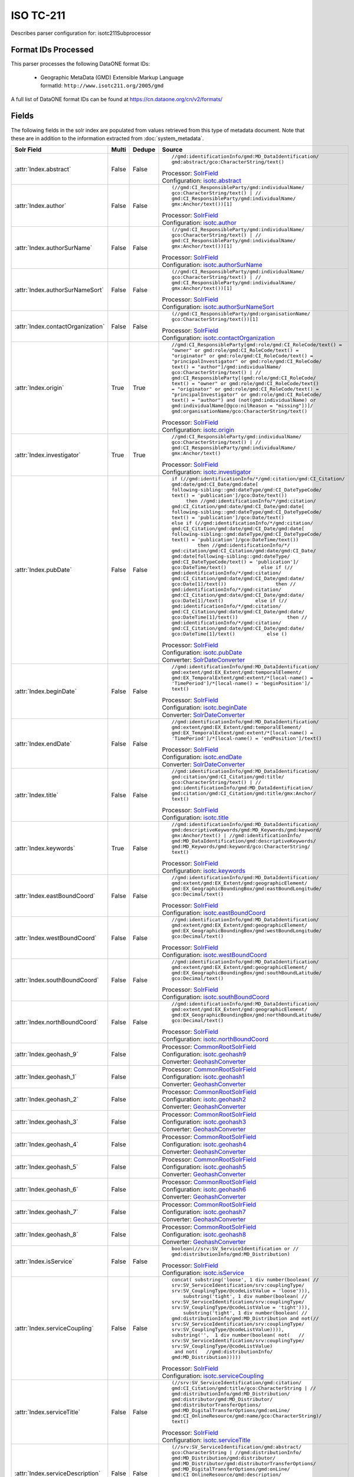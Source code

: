 ISO TC-211
==========

Describes parser configuration for: isotc211Subprocessor

Format IDs Processed
--------------------

This parser processes the following DataONE format IDs:


  * | Geographic MetaData (GMD) Extensible Markup Language
    | formatId: ``http://www.isotc211.org/2005/gmd``


A full list of DataONE format IDs can be found at https://cn.dataone.org/cn/v2/formats/

Fields
------

The following fields in the solr index are populated from values retrieved from this type of metadata document.
Note that these are in addition to the information extracted from :doc:`system_metadata`.

.. list-table::
  :header-rows: 1
  :widths: 5, 1, 1, 10

  * - Solr Field
    - Multi
    - Dedupe
    - Source

  * - :attr:`Index.abstract`
    - False
    - False
    - ::

        //gmd:identificationInfo/gmd:MD_DataIdentification/
        gmd:abstract/gco:CharacterString/text()

      | Processor: `SolrField <https://repository.dataone.org/software/cicore/trunk/cn/d1_cn_index_processor/src/main/java/org/dataone/cn/indexer/parser/SolrField.java>`_
      | Configuration: `isotc.abstract`_


  * - :attr:`Index.author`
    - False
    - False
    - ::

        (//gmd:CI_ResponsibleParty/gmd:individualName/
        gco:CharacterString/text() | //
        gmd:CI_ResponsibleParty/gmd:individualName/
        gmx:Anchor/text())[1]

      | Processor: `SolrField <https://repository.dataone.org/software/cicore/trunk/cn/d1_cn_index_processor/src/main/java/org/dataone/cn/indexer/parser/SolrField.java>`_
      | Configuration: `isotc.author`_


  * - :attr:`Index.authorSurName`
    - False
    - False
    - ::

        (//gmd:CI_ResponsibleParty/gmd:individualName/
        gco:CharacterString/text() | //
        gmd:CI_ResponsibleParty/gmd:individualName/
        gmx:Anchor/text())[1]

      | Processor: `SolrField <https://repository.dataone.org/software/cicore/trunk/cn/d1_cn_index_processor/src/main/java/org/dataone/cn/indexer/parser/SolrField.java>`_
      | Configuration: `isotc.authorSurName`_


  * - :attr:`Index.authorSurNameSort`
    - False
    - False
    - ::

        (//gmd:CI_ResponsibleParty/gmd:individualName/
        gco:CharacterString/text() | //
        gmd:CI_ResponsibleParty/gmd:individualName/
        gmx:Anchor/text())[1]

      | Processor: `SolrField <https://repository.dataone.org/software/cicore/trunk/cn/d1_cn_index_processor/src/main/java/org/dataone/cn/indexer/parser/SolrField.java>`_
      | Configuration: `isotc.authorSurNameSort`_


  * - :attr:`Index.contactOrganization`
    - False
    - False
    - ::

        (//gmd:CI_ResponsibleParty/gmd:organisationName/
        gco:CharacterString/text())[1]

      | Processor: `SolrField <https://repository.dataone.org/software/cicore/trunk/cn/d1_cn_index_processor/src/main/java/org/dataone/cn/indexer/parser/SolrField.java>`_
      | Configuration: `isotc.contactOrganization`_


  * - :attr:`Index.origin`
    - True
    - True
    - ::

        //gmd:CI_ResponsibleParty[gmd:role/gmd:CI_RoleCode/text() = 
        "owner" or gmd:role/gmd:CI_RoleCode/text() = 
        "originator" or gmd:role/gmd:CI_RoleCode/text() = 
        "principalInvestigator" or gmd:role/gmd:CI_RoleCode/
        text() = "author"]/gmd:individualName/
        gco:CharacterString/text() | //
        gmd:CI_ResponsibleParty[(gmd:role/gmd:CI_RoleCode/
        text() = "owner" or gmd:role/gmd:CI_RoleCode/text() 
        = "originator" or gmd:role/gmd:CI_RoleCode/text() = 
        "principalInvestigator" or gmd:role/gmd:CI_RoleCode/
        text() = "author") and (not(gmd:individualName) or 
        gmd:individualName[@gco:nilReason = "missing"])]/
        gmd:organisationName/gco:CharacterString/text()

      | Processor: `SolrField <https://repository.dataone.org/software/cicore/trunk/cn/d1_cn_index_processor/src/main/java/org/dataone/cn/indexer/parser/SolrField.java>`_
      | Configuration: `isotc.origin`_


  * - :attr:`Index.investigator`
    - True
    - True
    - ::

        //gmd:CI_ResponsibleParty/gmd:individualName/
        gco:CharacterString/text() | //
        gmd:CI_ResponsibleParty/gmd:individualName/
        gmx:Anchor/text()

      | Processor: `SolrField <https://repository.dataone.org/software/cicore/trunk/cn/d1_cn_index_processor/src/main/java/org/dataone/cn/indexer/parser/SolrField.java>`_
      | Configuration: `isotc.investigator`_


  * - :attr:`Index.pubDate`
    - False
    - False
    - ::

        if (//gmd:identificationInfo/*/gmd:citation/gmd:CI_Citation/
        gmd:date/gmd:CI_Date/gmd:date[
        following-sibling::gmd:dateType/gmd:CI_DateTypeCode/
        text() = 'publication']/gco:Date/text())            
             then //gmd:identificationInfo/*/gmd:citation/
        gmd:CI_Citation/gmd:date/gmd:CI_Date/gmd:date[
        following-sibling::gmd:dateType/gmd:CI_DateTypeCode/
        text() = 'publication']/gco:Date/text()           
        else if (//gmd:identificationInfo/*/gmd:citation/
        gmd:CI_Citation/gmd:date/gmd:CI_Date/gmd:date[
        following-sibling::gmd:dateType/gmd:CI_DateTypeCode/
        text() = 'publication']/gco:DateTime/text())        
                 then //gmd:identificationInfo/*/
        gmd:citation/gmd:CI_Citation/gmd:date/gmd:CI_Date/
        gmd:date[following-sibling::gmd:dateType/
        gmd:CI_DateTypeCode/text() = 'publication']/
        gco:DateTime/text()            else if (//
        gmd:identificationInfo/*/gmd:citation/
        gmd:CI_Citation/gmd:date/gmd:CI_Date/gmd:date/
        gco:Date[1]/text())                 then //
        gmd:identificationInfo/*/gmd:citation/
        gmd:CI_Citation/gmd:date/gmd:CI_Date/gmd:date/
        gco:Date[1]/text()           else if (//
        gmd:identificationInfo/*/gmd:citation/
        gmd:CI_Citation/gmd:date/gmd:CI_Date/gmd:date/
        gco:DateTime[1]/text())                 then //
        gmd:identificationInfo/*/gmd:citation/
        gmd:CI_Citation/gmd:date/gmd:CI_Date/gmd:date/
        gco:DateTime[1]/text()           else ()

      | Processor: `SolrField <https://repository.dataone.org/software/cicore/trunk/cn/d1_cn_index_processor/src/main/java/org/dataone/cn/indexer/parser/SolrField.java>`_
      | Configuration: `isotc.pubDate`_
      | Converter: `SolrDateConverter <https://repository.dataone.org/software/cicore/trunk/cn/d1_cn_index_processor/src/main/java/org/dataone/cn/indexer/convert/SolrDateConverter.java>`_


  * - :attr:`Index.beginDate`
    - False
    - False
    - ::

        //gmd:identificationInfo/gmd:MD_DataIdentification/
        gmd:extent/gmd:EX_Extent/gmd:temporalElement/
        gmd:EX_TemporalExtent/gmd:extent/*[local-name() = 
        'TimePeriod']/*[local-name() = 'beginPosition']/
        text()

      | Processor: `SolrField <https://repository.dataone.org/software/cicore/trunk/cn/d1_cn_index_processor/src/main/java/org/dataone/cn/indexer/parser/SolrField.java>`_
      | Configuration: `isotc.beginDate`_
      | Converter: `SolrDateConverter <https://repository.dataone.org/software/cicore/trunk/cn/d1_cn_index_processor/src/main/java/org/dataone/cn/indexer/convert/SolrDateConverter.java>`_


  * - :attr:`Index.endDate`
    - False
    - False
    - ::

        //gmd:identificationInfo/gmd:MD_DataIdentification/
        gmd:extent/gmd:EX_Extent/gmd:temporalElement/
        gmd:EX_TemporalExtent/gmd:extent/*[local-name() = 
        'TimePeriod']/*[local-name() = 'endPosition']/text()

      | Processor: `SolrField <https://repository.dataone.org/software/cicore/trunk/cn/d1_cn_index_processor/src/main/java/org/dataone/cn/indexer/parser/SolrField.java>`_
      | Configuration: `isotc.endDate`_
      | Converter: `SolrDateConverter <https://repository.dataone.org/software/cicore/trunk/cn/d1_cn_index_processor/src/main/java/org/dataone/cn/indexer/convert/SolrDateConverter.java>`_


  * - :attr:`Index.title`
    - False
    - False
    - ::

        //gmd:identificationInfo/gmd:MD_DataIdentification/
        gmd:citation/gmd:CI_Citation/gmd:title/
        gco:CharacterString/text() | //
        gmd:identificationInfo/gmd:MD_DataIdentification/
        gmd:citation/gmd:CI_Citation/gmd:title/gmx:Anchor/
        text()

      | Processor: `SolrField <https://repository.dataone.org/software/cicore/trunk/cn/d1_cn_index_processor/src/main/java/org/dataone/cn/indexer/parser/SolrField.java>`_
      | Configuration: `isotc.title`_


  * - :attr:`Index.keywords`
    - True
    - False
    - ::

        //gmd:identificationInfo/gmd:MD_DataIdentification/
        gmd:descriptiveKeywords/gmd:MD_Keywords/gmd:keyword/
        gmx:Anchor/text() | //gmd:identificationInfo/
        gmd:MD_DataIdentification/gmd:descriptiveKeywords/
        gmd:MD_Keywords/gmd:keyword/gco:CharacterString/
        text()

      | Processor: `SolrField <https://repository.dataone.org/software/cicore/trunk/cn/d1_cn_index_processor/src/main/java/org/dataone/cn/indexer/parser/SolrField.java>`_
      | Configuration: `isotc.keywords`_


  * - :attr:`Index.eastBoundCoord`
    - False
    - False
    - ::

        //gmd:identificationInfo/gmd:MD_DataIdentification/
        gmd:extent/gmd:EX_Extent/gmd:geographicElement/
        gmd:EX_GeographicBoundingBox/gmd:eastBoundLongitude/
        gco:Decimal/text()

      | Processor: `SolrField <https://repository.dataone.org/software/cicore/trunk/cn/d1_cn_index_processor/src/main/java/org/dataone/cn/indexer/parser/SolrField.java>`_
      | Configuration: `isotc.eastBoundCoord`_


  * - :attr:`Index.westBoundCoord`
    - False
    - False
    - ::

        //gmd:identificationInfo/gmd:MD_DataIdentification/
        gmd:extent/gmd:EX_Extent/gmd:geographicElement/
        gmd:EX_GeographicBoundingBox/gmd:westBoundLongitude/
        gco:Decimal/text()

      | Processor: `SolrField <https://repository.dataone.org/software/cicore/trunk/cn/d1_cn_index_processor/src/main/java/org/dataone/cn/indexer/parser/SolrField.java>`_
      | Configuration: `isotc.westBoundCoord`_


  * - :attr:`Index.southBoundCoord`
    - False
    - False
    - ::

        //gmd:identificationInfo/gmd:MD_DataIdentification/
        gmd:extent/gmd:EX_Extent/gmd:geographicElement/
        gmd:EX_GeographicBoundingBox/gmd:southBoundLatitude/
        gco:Decimal/text()

      | Processor: `SolrField <https://repository.dataone.org/software/cicore/trunk/cn/d1_cn_index_processor/src/main/java/org/dataone/cn/indexer/parser/SolrField.java>`_
      | Configuration: `isotc.southBoundCoord`_


  * - :attr:`Index.northBoundCoord`
    - False
    - False
    - ::

        //gmd:identificationInfo/gmd:MD_DataIdentification/
        gmd:extent/gmd:EX_Extent/gmd:geographicElement/
        gmd:EX_GeographicBoundingBox/gmd:northBoundLatitude/
        gco:Decimal/text()

      | Processor: `SolrField <https://repository.dataone.org/software/cicore/trunk/cn/d1_cn_index_processor/src/main/java/org/dataone/cn/indexer/parser/SolrField.java>`_
      | Configuration: `isotc.northBoundCoord`_


  * - :attr:`Index.geohash_9`
    - False
    - 
    - 
      | Processor: `CommonRootSolrField <https://repository.dataone.org/software/cicore/trunk/cn/d1_cn_index_processor/src/main/java/org/dataone/cn/indexer/parser/CommonRootSolrField.java>`_
      | Configuration: `isotc.geohash9`_
      | Converter: `GeohashConverter <https://repository.dataone.org/software/cicore/trunk/cn/d1_cn_index_processor/src/main/java/org/dataone/cn/indexer/convert/GeohashConverter.java>`_


  * - :attr:`Index.geohash_1`
    - False
    - 
    - 
      | Processor: `CommonRootSolrField <https://repository.dataone.org/software/cicore/trunk/cn/d1_cn_index_processor/src/main/java/org/dataone/cn/indexer/parser/CommonRootSolrField.java>`_
      | Configuration: `isotc.geohash1`_
      | Converter: `GeohashConverter <https://repository.dataone.org/software/cicore/trunk/cn/d1_cn_index_processor/src/main/java/org/dataone/cn/indexer/convert/GeohashConverter.java>`_


  * - :attr:`Index.geohash_2`
    - False
    - 
    - 
      | Processor: `CommonRootSolrField <https://repository.dataone.org/software/cicore/trunk/cn/d1_cn_index_processor/src/main/java/org/dataone/cn/indexer/parser/CommonRootSolrField.java>`_
      | Configuration: `isotc.geohash2`_
      | Converter: `GeohashConverter <https://repository.dataone.org/software/cicore/trunk/cn/d1_cn_index_processor/src/main/java/org/dataone/cn/indexer/convert/GeohashConverter.java>`_


  * - :attr:`Index.geohash_3`
    - False
    - 
    - 
      | Processor: `CommonRootSolrField <https://repository.dataone.org/software/cicore/trunk/cn/d1_cn_index_processor/src/main/java/org/dataone/cn/indexer/parser/CommonRootSolrField.java>`_
      | Configuration: `isotc.geohash3`_
      | Converter: `GeohashConverter <https://repository.dataone.org/software/cicore/trunk/cn/d1_cn_index_processor/src/main/java/org/dataone/cn/indexer/convert/GeohashConverter.java>`_


  * - :attr:`Index.geohash_4`
    - False
    - 
    - 
      | Processor: `CommonRootSolrField <https://repository.dataone.org/software/cicore/trunk/cn/d1_cn_index_processor/src/main/java/org/dataone/cn/indexer/parser/CommonRootSolrField.java>`_
      | Configuration: `isotc.geohash4`_
      | Converter: `GeohashConverter <https://repository.dataone.org/software/cicore/trunk/cn/d1_cn_index_processor/src/main/java/org/dataone/cn/indexer/convert/GeohashConverter.java>`_


  * - :attr:`Index.geohash_5`
    - False
    - 
    - 
      | Processor: `CommonRootSolrField <https://repository.dataone.org/software/cicore/trunk/cn/d1_cn_index_processor/src/main/java/org/dataone/cn/indexer/parser/CommonRootSolrField.java>`_
      | Configuration: `isotc.geohash5`_
      | Converter: `GeohashConverter <https://repository.dataone.org/software/cicore/trunk/cn/d1_cn_index_processor/src/main/java/org/dataone/cn/indexer/convert/GeohashConverter.java>`_


  * - :attr:`Index.geohash_6`
    - False
    - 
    - 
      | Processor: `CommonRootSolrField <https://repository.dataone.org/software/cicore/trunk/cn/d1_cn_index_processor/src/main/java/org/dataone/cn/indexer/parser/CommonRootSolrField.java>`_
      | Configuration: `isotc.geohash6`_
      | Converter: `GeohashConverter <https://repository.dataone.org/software/cicore/trunk/cn/d1_cn_index_processor/src/main/java/org/dataone/cn/indexer/convert/GeohashConverter.java>`_


  * - :attr:`Index.geohash_7`
    - False
    - 
    - 
      | Processor: `CommonRootSolrField <https://repository.dataone.org/software/cicore/trunk/cn/d1_cn_index_processor/src/main/java/org/dataone/cn/indexer/parser/CommonRootSolrField.java>`_
      | Configuration: `isotc.geohash7`_
      | Converter: `GeohashConverter <https://repository.dataone.org/software/cicore/trunk/cn/d1_cn_index_processor/src/main/java/org/dataone/cn/indexer/convert/GeohashConverter.java>`_


  * - :attr:`Index.geohash_8`
    - False
    - 
    - 
      | Processor: `CommonRootSolrField <https://repository.dataone.org/software/cicore/trunk/cn/d1_cn_index_processor/src/main/java/org/dataone/cn/indexer/parser/CommonRootSolrField.java>`_
      | Configuration: `isotc.geohash8`_
      | Converter: `GeohashConverter <https://repository.dataone.org/software/cicore/trunk/cn/d1_cn_index_processor/src/main/java/org/dataone/cn/indexer/convert/GeohashConverter.java>`_


  * - :attr:`Index.isService`
    - False
    - False
    - ::

        boolean(//srv:SV_ServiceIdentification or //
        gmd:distributionInfo/gmd:MD_Distribution)

      | Processor: `SolrField <https://repository.dataone.org/software/cicore/trunk/cn/d1_cn_index_processor/src/main/java/org/dataone/cn/indexer/parser/SolrField.java>`_
      | Configuration: `isotc.isService`_


  * - :attr:`Index.serviceCoupling`
    - False
    - False
    - ::

        concat( substring('loose', 1 div number(boolean( //
        srv:SV_ServiceIdentification/srv:couplingType/
        srv:SV_CouplingType/@codeListValue = 'loose'))),    
            substring('tight', 1 div number(boolean( //
        srv:SV_ServiceIdentification/srv:couplingType/
        srv:SV_CouplingType/@codeListValue = 'tight'))),    
            substring('tight', 1 div number(boolean( //
        gmd:distributionInfo/gmd:MD_Distribution and not(//
        srv:SV_ServiceIdentification/srv:couplingType/
        srv:SV_CouplingType/@codeListValue)))),        
        substring('',  1 div number(boolean( not(   //
        srv:SV_ServiceIdentification/srv:couplingType/
        srv:SV_CouplingType/@codeListValue)                 
         and not(   //gmd:distributionInfo/
        gmd:MD_Distribution)))))

      | Processor: `SolrField <https://repository.dataone.org/software/cicore/trunk/cn/d1_cn_index_processor/src/main/java/org/dataone/cn/indexer/parser/SolrField.java>`_
      | Configuration: `isotc.serviceCoupling`_


  * - :attr:`Index.serviceTitle`
    - False
    - False
    - ::

        (//srv:SV_ServiceIdentification/gmd:citation/
        gmd:CI_Citation/gmd:title/gco:CharacterString | //
        gmd:distributionInfo/gmd:MD_Distribution/
        gmd:distributor/gmd:MD_Distributor/
        gmd:distributorTransferOptions/
        gmd:MD_DigitalTransferOptions/gmd:onLine/
        gmd:CI_OnlineResource/gmd:name/gco:CharacterString)/
        text()

      | Processor: `SolrField <https://repository.dataone.org/software/cicore/trunk/cn/d1_cn_index_processor/src/main/java/org/dataone/cn/indexer/parser/SolrField.java>`_
      | Configuration: `isotc.serviceTitle`_


  * - :attr:`Index.serviceDescription`
    - False
    - False
    - ::

        (//srv:SV_ServiceIdentification/gmd:abstract/
        gco:CharacterString | //gmd:distributionInfo/
        gmd:MD_Distribution/gmd:distributor/
        gmd:MD_Distributor/gmd:distributorTransferOptions/
        gmd:MD_DigitalTransferOptions/gmd:onLine/
        gmd:CI_OnlineResource/gmd:description/
        gco:CharacterString)/text()

      | Processor: `SolrField <https://repository.dataone.org/software/cicore/trunk/cn/d1_cn_index_processor/src/main/java/org/dataone/cn/indexer/parser/SolrField.java>`_
      | Configuration: `isotc.serviceDescription`_


  * - :attr:`Index.serviceType`
    - True
    - False
    - ::

        //srv:SV_ServiceIdentification/srv:serviceType/
        gco:LocalName/text()

      | Processor: `SolrField <https://repository.dataone.org/software/cicore/trunk/cn/d1_cn_index_processor/src/main/java/org/dataone/cn/indexer/parser/SolrField.java>`_
      | Configuration: `isotc.serviceType`_
      | Converter: `MemberNodeServiceRegistrationTypeConverter <https://repository.dataone.org/software/cicore/trunk/cn/d1_cn_index_processor/src/main/java/org/dataone/cn/indexer/convert/MemberNodeServiceRegistrationTypeConverter.java>`_


  * - :attr:`Index.serviceEndpoint`
    - True
    - False
    - ::

        //srv:SV_ServiceIdentification/srv:containsOperations/
        srv:SV_OperationMetadata/srv:connectPoint/
        gmd:CI_OnlineResource/gmd:linkage/gmd:URL/text()

      | Processor: `SolrField <https://repository.dataone.org/software/cicore/trunk/cn/d1_cn_index_processor/src/main/java/org/dataone/cn/indexer/parser/SolrField.java>`_
      | Configuration: `isotc.serviceEndpoint`_


  * - :attr:`Index.serviceInput`
    - True
    - False
    - ::

        //srv:SV_ServiceIdentification/srv:operatesOn/@xlink:href

      | Processor: `SolrField <https://repository.dataone.org/software/cicore/trunk/cn/d1_cn_index_processor/src/main/java/org/dataone/cn/indexer/parser/SolrField.java>`_
      | Configuration: `isotc.serviceInput`_


  * - :attr:`Index.serviceOutput`
    - True
    - False
    - ::

        //srv:SV_ServiceIdentification/gmd:resourceFormat/
        @xlink:href

      | Processor: `SolrField <https://repository.dataone.org/software/cicore/trunk/cn/d1_cn_index_processor/src/main/java/org/dataone/cn/indexer/parser/SolrField.java>`_
      | Configuration: `isotc.serviceOutput`_


  * - :attr:`Index.serviceType`
    - True
    - False
    - ::

        //gmd:distributionInfo/gmd:MD_Distribution/gmd:distributor/
        gmd:MD_Distributor/gmd:distributorTransferOptions/
        gmd:MD_DigitalTransferOptions/gmd:onLine/
        gmd:CI_OnlineResource/gmd:protocol/
        gco:CharacterString/text()

      | Processor: `SolrField <https://repository.dataone.org/software/cicore/trunk/cn/d1_cn_index_processor/src/main/java/org/dataone/cn/indexer/parser/SolrField.java>`_
      | Configuration: `isotc.distribServiceType`_
      | Converter: `MemberNodeServiceRegistrationTypeConverter <https://repository.dataone.org/software/cicore/trunk/cn/d1_cn_index_processor/src/main/java/org/dataone/cn/indexer/convert/MemberNodeServiceRegistrationTypeConverter.java>`_


  * - :attr:`Index.serviceEndpoint`
    - True
    - False
    - ::

        //gmd:distributionInfo/gmd:MD_Distribution/gmd:distributor/
        gmd:MD_Distributor/gmd:distributorTransferOptions/
        gmd:MD_DigitalTransferOptions/gmd:onLine/
        gmd:CI_OnlineResource/gmd:linkage/gmd:URL/text() | /
        /gmd:distributionInfo/gmd:MD_Distribution/
        gmd:transferOptions/gmd:MD_DigitalTransferOptions/
        gmd:onLine/gmd:CI_OnlineResource/gmd:linkage/
        gmd:URL/text()

      | Processor: `SolrField <https://repository.dataone.org/software/cicore/trunk/cn/d1_cn_index_processor/src/main/java/org/dataone/cn/indexer/parser/SolrField.java>`_
      | Configuration: `isotc.distribServiceEndpoint`_


  * - :attr:`Index.serviceInput`
    - True
    - False
    - ::

        //gmd:distributionInfo/gmd:MD_Distribution/gmd:distributor/
        gmd:MD_Distributor/gmd:distributorTransferOptions/
        @xlink:href

      | Processor: `SolrField <https://repository.dataone.org/software/cicore/trunk/cn/d1_cn_index_processor/src/main/java/org/dataone/cn/indexer/parser/SolrField.java>`_
      | Configuration: `isotc.distribServiceInput`_


  * - :attr:`Index.serviceOutput`
    - True
    - False
    - ::

        //gmd:distributionInfo/gmd:MD_Distribution/gmd:distributor/
        gmd:MD_Distributor/gmd:distributorFormat/
        gmd:MD_Format/gmd:version/gco:CharacterString/text()

      | Processor: `SolrField <https://repository.dataone.org/software/cicore/trunk/cn/d1_cn_index_processor/src/main/java/org/dataone/cn/indexer/parser/SolrField.java>`_
      | Configuration: `isotc.distribServiceOutput`_


  * - :attr:`Index.fileID`
    - 
    - 
    - 
      | Processor: `ResolveSolrField <https://repository.dataone.org/software/cicore/trunk/cn/d1_cn_index_processor/src/main/java/org/dataone/cn/indexer/parser/ResolveSolrField.java>`_
      | Configuration: `isotc.fileID`_
      | Converter: 


  * - :attr:`Index.text`
    - False
    - False
    - ::

        //*/text()

      | Processor: `FullTextSolrField <https://repository.dataone.org/software/cicore/trunk/cn/d1_cn_index_processor/src/main/java/org/dataone/cn/indexer/parser/FullTextSolrField.java>`_
      | Configuration: `isotc.fullText`_



Bean Configurations
-------------------


isotc.abstract
~~~~~~~~~~~~~~

.. code-block:: xml

   <bean xmlns="http://www.springframework.org/schema/beans" xmlns:p="http://www.springframework.org/schema/p" xmlns:xsi="http://www.w3.org/2001/XMLSchema-instance" id="isotc.abstract" class="org.dataone.cn.indexer.parser.SolrField">
		<constructor-arg name="name" value="abstract"/>
		<constructor-arg name="xpath" value="//gmd:identificationInfo/gmd:MD_DataIdentification/gmd:abstract/gco:CharacterString/text()"/>
	</bean>
	
	



isotc.author
~~~~~~~~~~~~

.. code-block:: xml

   <bean xmlns="http://www.springframework.org/schema/beans" xmlns:p="http://www.springframework.org/schema/p" xmlns:xsi="http://www.w3.org/2001/XMLSchema-instance" id="isotc.author" class="org.dataone.cn.indexer.parser.SolrField">
		<constructor-arg name="name" value="author"/>
		<constructor-arg name="xpath" value="(//gmd:CI_ResponsibleParty/gmd:individualName/gco:CharacterString/text() | //gmd:CI_ResponsibleParty/gmd:individualName/gmx:Anchor/text())[1]"/>
	</bean>

	



isotc.authorSurName
~~~~~~~~~~~~~~~~~~~

.. code-block:: xml

   <bean xmlns="http://www.springframework.org/schema/beans" xmlns:p="http://www.springframework.org/schema/p" xmlns:xsi="http://www.w3.org/2001/XMLSchema-instance" id="isotc.authorSurName" class="org.dataone.cn.indexer.parser.SolrField">
		<constructor-arg name="name" value="authorSurName"/>
		<constructor-arg name="xpath" value="(//gmd:CI_ResponsibleParty/gmd:individualName/gco:CharacterString/text() | //gmd:CI_ResponsibleParty/gmd:individualName/gmx:Anchor/text())[1]"/>
		<property name="multivalue" value="false"/>
	</bean>

	



isotc.authorSurNameSort
~~~~~~~~~~~~~~~~~~~~~~~

.. code-block:: xml

   <bean xmlns="http://www.springframework.org/schema/beans" xmlns:p="http://www.springframework.org/schema/p" xmlns:xsi="http://www.w3.org/2001/XMLSchema-instance" id="isotc.authorSurNameSort" class="org.dataone.cn.indexer.parser.SolrField">
		<constructor-arg name="name" value="authorSurNameSort"/>
		<constructor-arg name="xpath" value="(//gmd:CI_ResponsibleParty/gmd:individualName/gco:CharacterString/text() | //gmd:CI_ResponsibleParty/gmd:individualName/gmx:Anchor/text())[1]"/>
		<property name="multivalue" value="false"/>
	</bean>
	
	



isotc.contactOrganization
~~~~~~~~~~~~~~~~~~~~~~~~~

.. code-block:: xml

   <bean xmlns="http://www.springframework.org/schema/beans" xmlns:p="http://www.springframework.org/schema/p" xmlns:xsi="http://www.w3.org/2001/XMLSchema-instance" id="isotc.contactOrganization" class="org.dataone.cn.indexer.parser.SolrField">
		<constructor-arg name="name" value="contactOrganization"/>
		<constructor-arg name="xpath" value="(//gmd:CI_ResponsibleParty/gmd:organisationName/gco:CharacterString/text())[1]"/>
	</bean>
	
	



isotc.origin
~~~~~~~~~~~~

.. code-block:: xml

   <bean xmlns="http://www.springframework.org/schema/beans" xmlns:p="http://www.springframework.org/schema/p" xmlns:xsi="http://www.w3.org/2001/XMLSchema-instance" id="isotc.origin" class="org.dataone.cn.indexer.parser.SolrField">
		<constructor-arg name="name" value="origin"/>
		<constructor-arg name="xpath" value="//gmd:CI_ResponsibleParty[gmd:role/gmd:CI_RoleCode/text() = &quot;owner&quot; or gmd:role/gmd:CI_RoleCode/text() = &quot;originator&quot; or gmd:role/gmd:CI_RoleCode/text() = &quot;principalInvestigator&quot; or gmd:role/gmd:CI_RoleCode/text() = &quot;author&quot;]/gmd:individualName/gco:CharacterString/text() | //gmd:CI_ResponsibleParty[(gmd:role/gmd:CI_RoleCode/text() = &quot;owner&quot; or gmd:role/gmd:CI_RoleCode/text() = &quot;originator&quot; or gmd:role/gmd:CI_RoleCode/text() = &quot;principalInvestigator&quot; or gmd:role/gmd:CI_RoleCode/text() = &quot;author&quot;) and (not(gmd:individualName) or gmd:individualName[@gco:nilReason = &quot;missing&quot;])]/gmd:organisationName/gco:CharacterString/text()"/>
		<property name="multivalue" value="true"/>
		<property name="dedupe" value="true"/>
	</bean>
	
	



isotc.investigator
~~~~~~~~~~~~~~~~~~

.. code-block:: xml

   <bean xmlns="http://www.springframework.org/schema/beans" xmlns:p="http://www.springframework.org/schema/p" xmlns:xsi="http://www.w3.org/2001/XMLSchema-instance" id="isotc.investigator" class="org.dataone.cn.indexer.parser.SolrField">
		<constructor-arg name="name" value="investigator"/>
		<constructor-arg name="xpath" value="//gmd:CI_ResponsibleParty/gmd:individualName/gco:CharacterString/text() | //gmd:CI_ResponsibleParty/gmd:individualName/gmx:Anchor/text()"/>
		<property name="multivalue" value="true"/>
		<property name="dedupe" value="true"/>
	</bean>
	
	



isotc.pubDate
~~~~~~~~~~~~~

.. code-block:: xml

   <bean xmlns="http://www.springframework.org/schema/beans" xmlns:p="http://www.springframework.org/schema/p" xmlns:xsi="http://www.w3.org/2001/XMLSchema-instance" id="isotc.pubDate" class="org.dataone.cn.indexer.parser.SolrField">
		<constructor-arg name="name" value="pubDate"/>
		<constructor-arg name="xpath" value="if (//gmd:identificationInfo/*/gmd:citation/gmd:CI_Citation/gmd:date/gmd:CI_Date/gmd:date[following-sibling::gmd:dateType/gmd:CI_DateTypeCode/text() = 'publication']/gco:Date/text())                 then //gmd:identificationInfo/*/gmd:citation/gmd:CI_Citation/gmd:date/gmd:CI_Date/gmd:date[following-sibling::gmd:dateType/gmd:CI_DateTypeCode/text() = 'publication']/gco:Date/text()           else if (//gmd:identificationInfo/*/gmd:citation/gmd:CI_Citation/gmd:date/gmd:CI_Date/gmd:date[following-sibling::gmd:dateType/gmd:CI_DateTypeCode/text() = 'publication']/gco:DateTime/text())                 then //gmd:identificationInfo/*/gmd:citation/gmd:CI_Citation/gmd:date/gmd:CI_Date/gmd:date[following-sibling::gmd:dateType/gmd:CI_DateTypeCode/text() = 'publication']/gco:DateTime/text()            else if (//gmd:identificationInfo/*/gmd:citation/gmd:CI_Citation/gmd:date/gmd:CI_Date/gmd:date/gco:Date[1]/text())                 then //gmd:identificationInfo/*/gmd:citation/gmd:CI_Citation/gmd:date/gmd:CI_Date/gmd:date/gco:Date[1]/text()           else if (//gmd:identificationInfo/*/gmd:citation/gmd:CI_Citation/gmd:date/gmd:CI_Date/gmd:date/gco:DateTime[1]/text())                 then //gmd:identificationInfo/*/gmd:citation/gmd:CI_Citation/gmd:date/gmd:CI_Date/gmd:date/gco:DateTime[1]/text()           else ()"/>
		<property name="converter" ref="dateConverter"/>
	</bean>
	
	



isotc.beginDate
~~~~~~~~~~~~~~~

.. code-block:: xml

   <bean xmlns="http://www.springframework.org/schema/beans" xmlns:p="http://www.springframework.org/schema/p" xmlns:xsi="http://www.w3.org/2001/XMLSchema-instance" id="isotc.beginDate" class="org.dataone.cn.indexer.parser.SolrField">
		<constructor-arg name="name" value="beginDate"/>
		<constructor-arg name="xpath" value="//gmd:identificationInfo/gmd:MD_DataIdentification/gmd:extent/gmd:EX_Extent/gmd:temporalElement/gmd:EX_TemporalExtent/gmd:extent/*[local-name() = 'TimePeriod']/*[local-name() = 'beginPosition']/text()"/>
		<property name="converter" ref="dateConverter"/>
	</bean>
	
	



isotc.endDate
~~~~~~~~~~~~~

.. code-block:: xml

   <bean xmlns="http://www.springframework.org/schema/beans" xmlns:p="http://www.springframework.org/schema/p" xmlns:xsi="http://www.w3.org/2001/XMLSchema-instance" id="isotc.endDate" class="org.dataone.cn.indexer.parser.SolrField">
		<constructor-arg name="name" value="endDate"/>
		<constructor-arg name="xpath" value="//gmd:identificationInfo/gmd:MD_DataIdentification/gmd:extent/gmd:EX_Extent/gmd:temporalElement/gmd:EX_TemporalExtent/gmd:extent/*[local-name() = 'TimePeriod']/*[local-name() = 'endPosition']/text()"/>
		<property name="converter" ref="dateConverter"/>
	</bean>	

	



isotc.title
~~~~~~~~~~~

.. code-block:: xml

   <bean xmlns="http://www.springframework.org/schema/beans" xmlns:p="http://www.springframework.org/schema/p" xmlns:xsi="http://www.w3.org/2001/XMLSchema-instance" id="isotc.title" class="org.dataone.cn.indexer.parser.SolrField">
		<constructor-arg name="name" value="title"/>
		<constructor-arg name="xpath" value="//gmd:identificationInfo/gmd:MD_DataIdentification/gmd:citation/gmd:CI_Citation/gmd:title/gco:CharacterString/text() | //gmd:identificationInfo/gmd:MD_DataIdentification/gmd:citation/gmd:CI_Citation/gmd:title/gmx:Anchor/text()"/>
	</bean>		
	
	



isotc.keywords
~~~~~~~~~~~~~~

.. code-block:: xml

   <bean xmlns="http://www.springframework.org/schema/beans" xmlns:p="http://www.springframework.org/schema/p" xmlns:xsi="http://www.w3.org/2001/XMLSchema-instance" id="isotc.keywords" class="org.dataone.cn.indexer.parser.SolrField">
		<constructor-arg name="name" value="keywords"/>
		<constructor-arg name="xpath" value="//gmd:identificationInfo/gmd:MD_DataIdentification/gmd:descriptiveKeywords/gmd:MD_Keywords/gmd:keyword/gmx:Anchor/text() | //gmd:identificationInfo/gmd:MD_DataIdentification/gmd:descriptiveKeywords/gmd:MD_Keywords/gmd:keyword/gco:CharacterString/text()"/>
		<property name="multivalue" value="true"/>
	</bean>
	
	



isotc.eastBoundCoord
~~~~~~~~~~~~~~~~~~~~

.. code-block:: xml

   <bean xmlns="http://www.springframework.org/schema/beans" xmlns:p="http://www.springframework.org/schema/p" xmlns:xsi="http://www.w3.org/2001/XMLSchema-instance" id="isotc.eastBoundCoord" class="org.dataone.cn.indexer.parser.SolrField">
		<constructor-arg name="name" value="eastBoundCoord"/>
		<constructor-arg name="xpath" value="//gmd:identificationInfo/gmd:MD_DataIdentification/gmd:extent/gmd:EX_Extent/gmd:geographicElement/gmd:EX_GeographicBoundingBox/gmd:eastBoundLongitude/gco:Decimal/text()"/>
	</bean>	
	
	



isotc.westBoundCoord
~~~~~~~~~~~~~~~~~~~~

.. code-block:: xml

   <bean xmlns="http://www.springframework.org/schema/beans" xmlns:p="http://www.springframework.org/schema/p" xmlns:xsi="http://www.w3.org/2001/XMLSchema-instance" id="isotc.westBoundCoord" class="org.dataone.cn.indexer.parser.SolrField">
		<constructor-arg name="name" value="westBoundCoord"/>
		<constructor-arg name="xpath" value="//gmd:identificationInfo/gmd:MD_DataIdentification/gmd:extent/gmd:EX_Extent/gmd:geographicElement/gmd:EX_GeographicBoundingBox/gmd:westBoundLongitude/gco:Decimal/text()"/>
	</bean>
	
	



isotc.southBoundCoord
~~~~~~~~~~~~~~~~~~~~~

.. code-block:: xml

   <bean xmlns="http://www.springframework.org/schema/beans" xmlns:p="http://www.springframework.org/schema/p" xmlns:xsi="http://www.w3.org/2001/XMLSchema-instance" id="isotc.southBoundCoord" class="org.dataone.cn.indexer.parser.SolrField">
		<constructor-arg name="name" value="southBoundCoord"/>
		<constructor-arg name="xpath" value="//gmd:identificationInfo/gmd:MD_DataIdentification/gmd:extent/gmd:EX_Extent/gmd:geographicElement/gmd:EX_GeographicBoundingBox/gmd:southBoundLatitude/gco:Decimal/text()"/>
	</bean>
	
	



isotc.northBoundCoord
~~~~~~~~~~~~~~~~~~~~~

.. code-block:: xml

   <bean xmlns="http://www.springframework.org/schema/beans" xmlns:p="http://www.springframework.org/schema/p" xmlns:xsi="http://www.w3.org/2001/XMLSchema-instance" id="isotc.northBoundCoord" class="org.dataone.cn.indexer.parser.SolrField">
		<constructor-arg name="name" value="northBoundCoord"/>
		<constructor-arg name="xpath" value="//gmd:identificationInfo/gmd:MD_DataIdentification/gmd:extent/gmd:EX_Extent/gmd:geographicElement/gmd:EX_GeographicBoundingBox/gmd:northBoundLatitude/gco:Decimal/text()"/>
	</bean>

	



isotc.geohash9
~~~~~~~~~~~~~~

.. code-block:: xml

   <bean xmlns="http://www.springframework.org/schema/beans" xmlns:p="http://www.springframework.org/schema/p" xmlns:xsi="http://www.w3.org/2001/XMLSchema-instance" id="isotc.geohash9" class="org.dataone.cn.indexer.parser.CommonRootSolrField" p:multivalue="true" p:root-ref="isotc.geohashRoot">
		<constructor-arg name="name" value="geohash_9"/>
		<property name="converter" ref="geohashConverter_9"/>
	</bean>
		
	



isotc.geohash1
~~~~~~~~~~~~~~

.. code-block:: xml

   <bean xmlns="http://www.springframework.org/schema/beans" xmlns:p="http://www.springframework.org/schema/p" xmlns:xsi="http://www.w3.org/2001/XMLSchema-instance" id="isotc.geohash1" class="org.dataone.cn.indexer.parser.CommonRootSolrField" p:multivalue="true" p:root-ref="isotc.geohashRoot">
		<constructor-arg name="name" value="geohash_1"/>
		<property name="converter" ref="geohashConverter_1"/>
	</bean>

	



isotc.geohash2
~~~~~~~~~~~~~~

.. code-block:: xml

   <bean xmlns="http://www.springframework.org/schema/beans" xmlns:p="http://www.springframework.org/schema/p" xmlns:xsi="http://www.w3.org/2001/XMLSchema-instance" id="isotc.geohash2" class="org.dataone.cn.indexer.parser.CommonRootSolrField" p:multivalue="true" p:root-ref="isotc.geohashRoot">
		<constructor-arg name="name" value="geohash_2"/>
		<property name="converter" ref="geohashConverter_2"/>
	</bean>
	
	



isotc.geohash3
~~~~~~~~~~~~~~

.. code-block:: xml

   <bean xmlns="http://www.springframework.org/schema/beans" xmlns:p="http://www.springframework.org/schema/p" xmlns:xsi="http://www.w3.org/2001/XMLSchema-instance" id="isotc.geohash3" class="org.dataone.cn.indexer.parser.CommonRootSolrField" p:multivalue="true" p:root-ref="isotc.geohashRoot">
		<constructor-arg name="name" value="geohash_3"/>
		<property name="converter" ref="geohashConverter_3"/>
	</bean>
	
	



isotc.geohash4
~~~~~~~~~~~~~~

.. code-block:: xml

   <bean xmlns="http://www.springframework.org/schema/beans" xmlns:p="http://www.springframework.org/schema/p" xmlns:xsi="http://www.w3.org/2001/XMLSchema-instance" id="isotc.geohash4" class="org.dataone.cn.indexer.parser.CommonRootSolrField" p:multivalue="true" p:root-ref="isotc.geohashRoot">
		<constructor-arg name="name" value="geohash_4"/>
		<property name="converter" ref="geohashConverter_4"/>
	</bean>

	



isotc.geohash5
~~~~~~~~~~~~~~

.. code-block:: xml

   <bean xmlns="http://www.springframework.org/schema/beans" xmlns:p="http://www.springframework.org/schema/p" xmlns:xsi="http://www.w3.org/2001/XMLSchema-instance" id="isotc.geohash5" class="org.dataone.cn.indexer.parser.CommonRootSolrField" p:multivalue="true" p:root-ref="isotc.geohashRoot">
		<constructor-arg name="name" value="geohash_5"/>
		<property name="converter" ref="geohashConverter_5"/>
	</bean>
	
	



isotc.geohash6
~~~~~~~~~~~~~~

.. code-block:: xml

   <bean xmlns="http://www.springframework.org/schema/beans" xmlns:p="http://www.springframework.org/schema/p" xmlns:xsi="http://www.w3.org/2001/XMLSchema-instance" id="isotc.geohash6" class="org.dataone.cn.indexer.parser.CommonRootSolrField" p:multivalue="true" p:root-ref="isotc.geohashRoot">
		<constructor-arg name="name" value="geohash_6"/>
		<property name="converter" ref="geohashConverter_6"/>
	</bean>
	
	



isotc.geohash7
~~~~~~~~~~~~~~

.. code-block:: xml

   <bean xmlns="http://www.springframework.org/schema/beans" xmlns:p="http://www.springframework.org/schema/p" xmlns:xsi="http://www.w3.org/2001/XMLSchema-instance" id="isotc.geohash7" class="org.dataone.cn.indexer.parser.CommonRootSolrField" p:multivalue="true" p:root-ref="isotc.geohashRoot">
		<constructor-arg name="name" value="geohash_7"/>
		<property name="converter" ref="geohashConverter_7"/>
	</bean>	

	



isotc.geohash8
~~~~~~~~~~~~~~

.. code-block:: xml

   <bean xmlns="http://www.springframework.org/schema/beans" xmlns:p="http://www.springframework.org/schema/p" xmlns:xsi="http://www.w3.org/2001/XMLSchema-instance" id="isotc.geohash8" class="org.dataone.cn.indexer.parser.CommonRootSolrField" p:multivalue="true" p:root-ref="isotc.geohashRoot">
		<constructor-arg name="name" value="geohash_8"/>
		<property name="converter" ref="geohashConverter_8"/>
	</bean>

	



isotc.isService
~~~~~~~~~~~~~~~

.. code-block:: xml

   <bean xmlns="http://www.springframework.org/schema/beans" xmlns:p="http://www.springframework.org/schema/p" xmlns:xsi="http://www.w3.org/2001/XMLSchema-instance" id="isotc.isService" class="org.dataone.cn.indexer.parser.SolrField">
		<constructor-arg name="name" value="isService"/>
		<constructor-arg name="xpath" value="boolean(//srv:SV_ServiceIdentification or //gmd:distributionInfo/gmd:MD_Distribution)"/>
	</bean>
	
	



isotc.serviceCoupling
~~~~~~~~~~~~~~~~~~~~~

.. code-block:: xml

   <bean xmlns="http://www.springframework.org/schema/beans" xmlns:p="http://www.springframework.org/schema/p" xmlns:xsi="http://www.w3.org/2001/XMLSchema-instance" id="isotc.serviceCoupling" class="org.dataone.cn.indexer.parser.SolrField">
		<constructor-arg name="name" value="serviceCoupling"/>
		<constructor-arg name="xpath" value="concat( substring('loose', 1 div number(boolean( //srv:SV_ServiceIdentification/srv:couplingType/srv:SV_CouplingType/@codeListValue = 'loose'))),        substring('tight', 1 div number(boolean( //srv:SV_ServiceIdentification/srv:couplingType/srv:SV_CouplingType/@codeListValue = 'tight'))),        substring('tight', 1 div number(boolean( //gmd:distributionInfo/gmd:MD_Distribution and not(//srv:SV_ServiceIdentification/srv:couplingType/srv:SV_CouplingType/@codeListValue)))),        substring('',  1 div number(boolean( not(   //srv:SV_ServiceIdentification/srv:couplingType/srv:SV_CouplingType/@codeListValue)                  and not(   //gmd:distributionInfo/gmd:MD_Distribution)))))"/>
	</bean>
	
	



isotc.serviceTitle
~~~~~~~~~~~~~~~~~~

.. code-block:: xml

   <bean xmlns="http://www.springframework.org/schema/beans" xmlns:p="http://www.springframework.org/schema/p" xmlns:xsi="http://www.w3.org/2001/XMLSchema-instance" id="isotc.serviceTitle" class="org.dataone.cn.indexer.parser.SolrField">
		<constructor-arg name="name" value="serviceTitle"/>
		<constructor-arg name="xpath" value="(//srv:SV_ServiceIdentification/gmd:citation/gmd:CI_Citation/gmd:title/gco:CharacterString | //gmd:distributionInfo/gmd:MD_Distribution/gmd:distributor/gmd:MD_Distributor/gmd:distributorTransferOptions/gmd:MD_DigitalTransferOptions/gmd:onLine/gmd:CI_OnlineResource/gmd:name/gco:CharacterString)/text()"/>
		<property name="combineNodes" value="true"/>
		<property name="combineDelimiter" value=":"/>
	</bean>
	
	



isotc.serviceDescription
~~~~~~~~~~~~~~~~~~~~~~~~

.. code-block:: xml

   <bean xmlns="http://www.springframework.org/schema/beans" xmlns:p="http://www.springframework.org/schema/p" xmlns:xsi="http://www.w3.org/2001/XMLSchema-instance" id="isotc.serviceDescription" class="org.dataone.cn.indexer.parser.SolrField">
		<constructor-arg name="name" value="serviceDescription"/>
		<constructor-arg name="xpath" value="(//srv:SV_ServiceIdentification/gmd:abstract/gco:CharacterString | //gmd:distributionInfo/gmd:MD_Distribution/gmd:distributor/gmd:MD_Distributor/gmd:distributorTransferOptions/gmd:MD_DigitalTransferOptions/gmd:onLine/gmd:CI_OnlineResource/gmd:description/gco:CharacterString)/text()"/>
		<property name="combineNodes" value="true"/>
		<property name="combineDelimiter" value=":"/>
	</bean>	
	
	



isotc.serviceType
~~~~~~~~~~~~~~~~~

.. code-block:: xml

   <bean xmlns="http://www.springframework.org/schema/beans" xmlns:p="http://www.springframework.org/schema/p" xmlns:xsi="http://www.w3.org/2001/XMLSchema-instance" id="isotc.serviceType" class="org.dataone.cn.indexer.parser.SolrField">
		<constructor-arg name="name" value="serviceType"/>
		<constructor-arg name="xpath" value="//srv:SV_ServiceIdentification/srv:serviceType/gco:LocalName/text()"/>
		<property name="multivalue" value="true"/>
		<property name="converter" ref="serviceTypesConverter"/>
	</bean>
	
	



isotc.serviceEndpoint
~~~~~~~~~~~~~~~~~~~~~

.. code-block:: xml

   <bean xmlns="http://www.springframework.org/schema/beans" xmlns:p="http://www.springframework.org/schema/p" xmlns:xsi="http://www.w3.org/2001/XMLSchema-instance" id="isotc.serviceEndpoint" class="org.dataone.cn.indexer.parser.SolrField">
		<constructor-arg name="name" value="serviceEndpoint"/>
		<constructor-arg name="xpath" value="//srv:SV_ServiceIdentification/srv:containsOperations/srv:SV_OperationMetadata/srv:connectPoint/gmd:CI_OnlineResource/gmd:linkage/gmd:URL/text()"/>
		<property name="multivalue" value="true"/>
	</bean>	

	



isotc.serviceInput
~~~~~~~~~~~~~~~~~~

.. code-block:: xml

   <bean xmlns="http://www.springframework.org/schema/beans" xmlns:p="http://www.springframework.org/schema/p" xmlns:xsi="http://www.w3.org/2001/XMLSchema-instance" id="isotc.serviceInput" class="org.dataone.cn.indexer.parser.SolrField">
		<constructor-arg name="name" value="serviceInput"/>
		<constructor-arg name="xpath" value="//srv:SV_ServiceIdentification/srv:operatesOn/@xlink:href"/>
		<property name="multivalue" value="true"/>
	</bean>	

	



isotc.serviceOutput
~~~~~~~~~~~~~~~~~~~

.. code-block:: xml

   <bean xmlns="http://www.springframework.org/schema/beans" xmlns:p="http://www.springframework.org/schema/p" xmlns:xsi="http://www.w3.org/2001/XMLSchema-instance" id="isotc.serviceOutput" class="org.dataone.cn.indexer.parser.SolrField">
		<constructor-arg name="name" value="serviceOutput"/>
		<constructor-arg name="xpath" value="//srv:SV_ServiceIdentification/gmd:resourceFormat/@xlink:href"/>
		<property name="multivalue" value="true"/>
	</bean>	
	
	



isotc.distribServiceType
~~~~~~~~~~~~~~~~~~~~~~~~

.. code-block:: xml

   <bean xmlns="http://www.springframework.org/schema/beans" xmlns:p="http://www.springframework.org/schema/p" xmlns:xsi="http://www.w3.org/2001/XMLSchema-instance" id="isotc.distribServiceType" class="org.dataone.cn.indexer.parser.SolrField">
		<constructor-arg name="name" value="serviceType"/>
		<constructor-arg name="xpath" value="//gmd:distributionInfo/gmd:MD_Distribution/gmd:distributor/gmd:MD_Distributor/gmd:distributorTransferOptions/gmd:MD_DigitalTransferOptions/gmd:onLine/gmd:CI_OnlineResource/gmd:protocol/gco:CharacterString/text()"/>
		<property name="multivalue" value="true"/>
		<property name="converter" ref="serviceTypesConverter"/>
	</bean>
	
	



isotc.distribServiceEndpoint
~~~~~~~~~~~~~~~~~~~~~~~~~~~~

.. code-block:: xml

   <bean xmlns="http://www.springframework.org/schema/beans" xmlns:p="http://www.springframework.org/schema/p" xmlns:xsi="http://www.w3.org/2001/XMLSchema-instance" id="isotc.distribServiceEndpoint" class="org.dataone.cn.indexer.parser.SolrField">
		<constructor-arg name="name" value="serviceEndpoint"/>
		<constructor-arg name="xpath" value="//gmd:distributionInfo/gmd:MD_Distribution/gmd:distributor/gmd:MD_Distributor/gmd:distributorTransferOptions/gmd:MD_DigitalTransferOptions/gmd:onLine/gmd:CI_OnlineResource/gmd:linkage/gmd:URL/text() | //gmd:distributionInfo/gmd:MD_Distribution/gmd:transferOptions/gmd:MD_DigitalTransferOptions/gmd:onLine/gmd:CI_OnlineResource/gmd:linkage/gmd:URL/text()"/>
		<property name="multivalue" value="true"/>
	</bean>	

	



isotc.distribServiceInput
~~~~~~~~~~~~~~~~~~~~~~~~~

.. code-block:: xml

   <bean xmlns="http://www.springframework.org/schema/beans" xmlns:p="http://www.springframework.org/schema/p" xmlns:xsi="http://www.w3.org/2001/XMLSchema-instance" id="isotc.distribServiceInput" class="org.dataone.cn.indexer.parser.SolrField">
		<constructor-arg name="name" value="serviceInput"/>
		<constructor-arg name="xpath" value="//gmd:distributionInfo/gmd:MD_Distribution/gmd:distributor/gmd:MD_Distributor/gmd:distributorTransferOptions/@xlink:href"/>
		<property name="multivalue" value="true"/>
	</bean>

	



isotc.distribServiceOutput
~~~~~~~~~~~~~~~~~~~~~~~~~~

.. code-block:: xml

   <bean xmlns="http://www.springframework.org/schema/beans" xmlns:p="http://www.springframework.org/schema/p" xmlns:xsi="http://www.w3.org/2001/XMLSchema-instance" id="isotc.distribServiceOutput" class="org.dataone.cn.indexer.parser.SolrField">
		<constructor-arg name="name" value="serviceOutput"/>
		<constructor-arg name="xpath" value="//gmd:distributionInfo/gmd:MD_Distribution/gmd:distributor/gmd:MD_Distributor/gmd:distributorFormat/gmd:MD_Format/gmd:version/gco:CharacterString/text()"/>
		<property name="multivalue" value="true"/>
	</bean>	
	




isotc.fileID
~~~~~~~~~~~~

.. code-block:: xml

   <bean xmlns="http://www.springframework.org/schema/beans" xmlns:p="http://www.springframework.org/schema/p" xmlns:xsi="http://www.w3.org/2001/XMLSchema-instance" id="isotc.fileID" class="org.dataone.cn.indexer.parser.ResolveSolrField">
		<constructor-arg name="name" value="fileID"/>
	</bean>

	



isotc.fullText
~~~~~~~~~~~~~~

.. code-block:: xml

   <bean xmlns="http://www.springframework.org/schema/beans" xmlns:p="http://www.springframework.org/schema/p" xmlns:xsi="http://www.w3.org/2001/XMLSchema-instance" id="isotc.fullText" class="org.dataone.cn.indexer.parser.FullTextSolrField">
		<constructor-arg name="name" value="text"/>
		<constructor-arg name="xpath" value="//*/text()"/>
		<property name="combineNodes" value="true"/>
	</bean>
	
	



